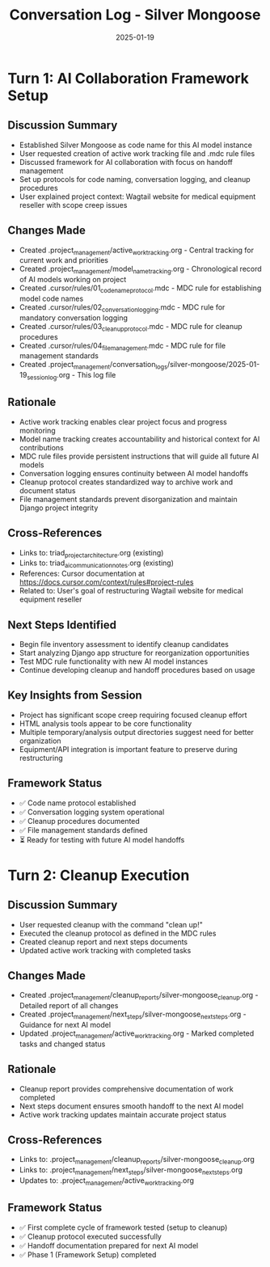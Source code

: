 #+TITLE: Conversation Log - Silver Mongoose
#+DATE: 2025-01-19
#+MODEL: Silver Mongoose
#+SESSION_START: Initial Setup Session
#+FILETAGS: :conversation:log:silver-mongoose:

* Turn 1: AI Collaboration Framework Setup
  :PROPERTIES:
  :TIMESTAMP: Current Session
  :END:

** Discussion Summary
   - Established Silver Mongoose as code name for this AI model instance
   - User requested creation of active work tracking file and .mdc rule files
   - Discussed framework for AI collaboration with focus on handoff management
   - Set up protocols for code naming, conversation logging, and cleanup procedures
   - User explained project context: Wagtail website for medical equipment reseller with scope creep issues

** Changes Made
   - Created .project_management/active_work_tracking.org - Central tracking for current work and priorities
   - Created .project_management/model_name_tracking.org - Chronological record of AI models working on project
   - Created .cursor/rules/01_code_name_protocol.mdc - MDC rule for establishing model code names
   - Created .cursor/rules/02_conversation_logging.mdc - MDC rule for mandatory conversation logging
   - Created .cursor/rules/03_cleanup_protocol.mdc - MDC rule for cleanup procedures
   - Created .cursor/rules/04_file_management.mdc - MDC rule for file management standards
   - Created .project_management/conversation_logs/silver-mongoose/2025-01-19_session_log.org - This log file

** Rationale
   - Active work tracking enables clear project focus and progress monitoring
   - Model name tracking creates accountability and historical context for AI contributions
   - MDC rule files provide persistent instructions that will guide all future AI models
   - Conversation logging ensures continuity between AI model handoffs
   - Cleanup protocol creates standardized way to archive work and document status
   - File management standards prevent disorganization and maintain Django project integrity

** Cross-References
   - Links to: triad_project_architecture.org (existing)
   - Links to: triad_ai_communication_notes.org (existing)
   - References: Cursor documentation at https://docs.cursor.com/context/rules#project-rules
   - Related to: User's goal of restructuring Wagtail website for medical equipment reseller

** Next Steps Identified
   - Begin file inventory assessment to identify cleanup candidates
   - Start analyzing Django app structure for reorganization opportunities
   - Test MDC rule functionality with new AI model instances
   - Continue developing cleanup and handoff procedures based on usage

** Key Insights from Session
   - Project has significant scope creep requiring focused cleanup effort
   - HTML analysis tools appear to be core functionality
   - Multiple temporary/analysis output directories suggest need for better organization
   - Equipment/API integration is important feature to preserve during restructuring

** Framework Status
   - ✅ Code name protocol established
   - ✅ Conversation logging system operational
   - ✅ Cleanup procedures documented
   - ✅ File management standards defined
   - ⏳ Ready for testing with future AI model handoffs

* Turn 2: Cleanup Execution
  :PROPERTIES:
  :TIMESTAMP: Final Session
  :END:

** Discussion Summary
   - User requested cleanup with the command "clean up!"
   - Executed the cleanup protocol as defined in the MDC rules
   - Created cleanup report and next steps documents
   - Updated active work tracking with completed tasks

** Changes Made
   - Created .project_management/cleanup_reports/silver-mongoose_cleanup.org - Detailed report of all changes
   - Created .project_management/next_steps/silver-mongoose_next_steps.org - Guidance for next AI model
   - Updated .project_management/active_work_tracking.org - Marked completed tasks and changed status

** Rationale
   - Cleanup report provides comprehensive documentation of work completed
   - Next steps document ensures smooth handoff to the next AI model
   - Active work tracking updates maintain accurate project status

** Cross-References
   - Links to: .project_management/cleanup_reports/silver-mongoose_cleanup.org
   - Links to: .project_management/next_steps/silver-mongoose_next_steps.org
   - Updates to: .project_management/active_work_tracking.org

** Framework Status
   - ✅ First complete cycle of framework tested (setup to cleanup)
   - ✅ Cleanup protocol executed successfully
   - ✅ Handoff documentation prepared for next AI model
   - ✅ Phase 1 (Framework Setup) completed 